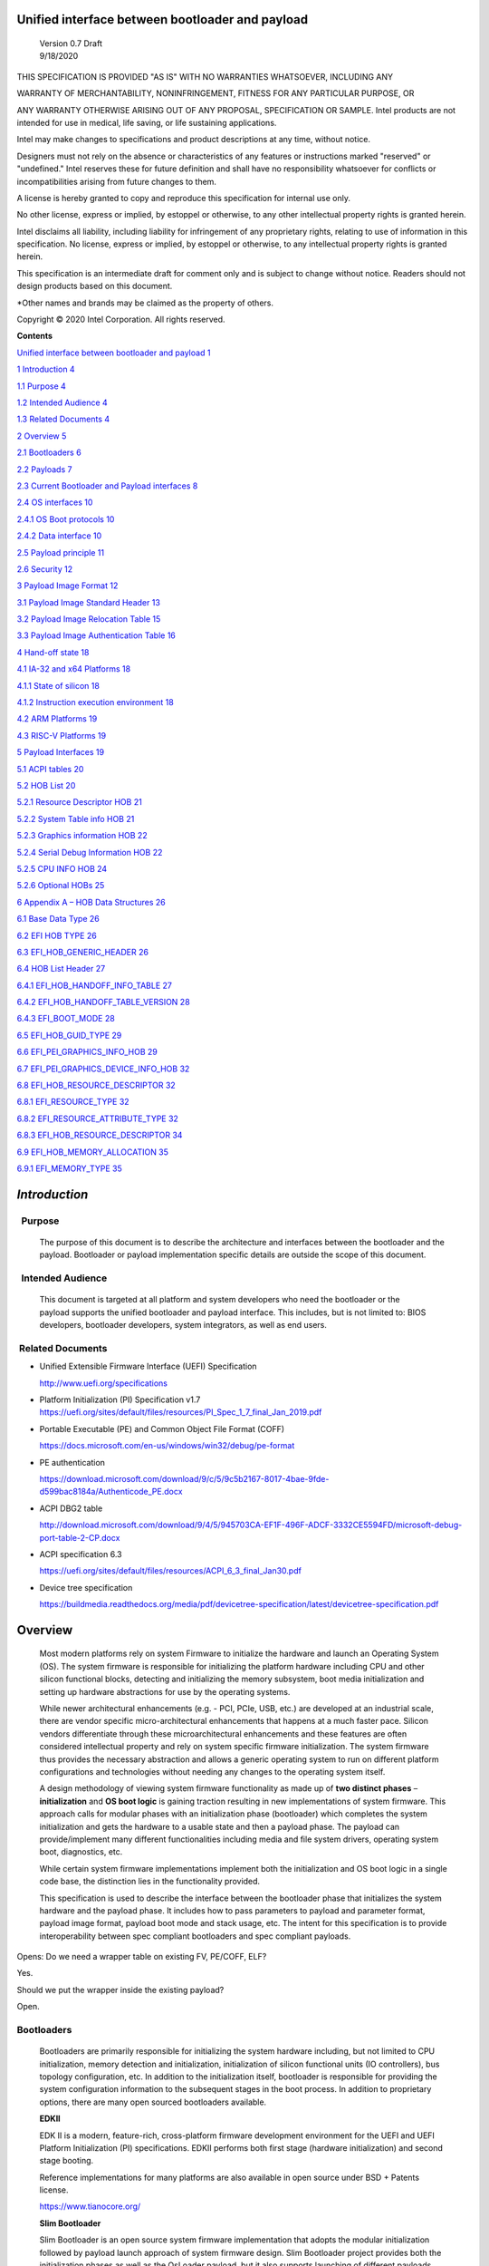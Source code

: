 Unified interface between bootloader and payload
================================================

   | Version 0.7 Draft
   | 9/18/2020

THIS SPECIFICATION IS PROVIDED "AS IS" WITH NO WARRANTIES WHATSOEVER,
INCLUDING ANY

WARRANTY OF MERCHANTABILITY, NONINFRINGEMENT, FITNESS FOR ANY PARTICULAR
PURPOSE, OR

ANY WARRANTY OTHERWISE ARISING OUT OF ANY PROPOSAL, SPECIFICATION OR
SAMPLE. Intel products are not intended for use in medical, life saving,
or life sustaining applications.

Intel may make changes to specifications and product descriptions at any
time, without notice.

Designers must not rely on the absence or characteristics of any
features or instructions marked "reserved" or "undefined." Intel
reserves these for future definition and shall have no responsibility
whatsoever for conflicts or incompatibilities arising from future
changes to them.

A license is hereby granted to copy and reproduce this specification for
internal use only.

No other license, express or implied, by estoppel or otherwise, to any
other intellectual property rights is granted herein.

Intel disclaims all liability, including liability for infringement of
any proprietary rights, relating to use of information in this
specification. No license, express or implied, by estoppel or otherwise,
to any intellectual property rights is granted herein.

This specification is an intermediate draft for comment only and is
subject to change without notice. Readers should not design products
based on this document.

\*Other names and brands may be claimed as the property of others.

Copyright © 2020 Intel Corporation. All rights reserved.

**Contents**

`Unified interface between bootloader and payload
1 <#unified-interface-between-bootloader-and-payload>`__

`1 Introduction 4 <#introduction>`__

`1.1 Purpose 4 <#purpose>`__

`1.2 Intended Audience 4 <#intended-audience>`__

`1.3 Related Documents 4 <#related-documents>`__

`2 Overview 5 <#overview>`__

`2.1 Bootloaders 6 <#bootloaders>`__

`2.2 Payloads 7 <#payloads>`__

`2.3 Current Bootloader and Payload interfaces
8 <#current-bootloader-and-payload-interfaces>`__

`2.4 OS interfaces 10 <#os-interfaces>`__

`2.4.1 OS Boot protocols 10 <#os-boot-protocols>`__

`2.4.2 Data interface 10 <#data-interface>`__

`2.5 Payload principle 11 <#payload-principle>`__

`2.6 Security 12 <#security>`__

`3 Payload Image Format 12 <#payload-image-format>`__

`3.1 Payload Image Standard Header
13 <#payload-image-standard-header>`__

`3.2 Payload Image Relocation Table
15 <#payload-image-relocation-table>`__

`3.3 Payload Image Authentication Table
16 <#payload-image-authentication-table>`__

`4 Hand-off state 18 <#hand-off-state>`__

`4.1 IA-32 and x64 Platforms 18 <#ia-32-and-x64-platforms>`__

`4.1.1 State of silicon 18 <#state-of-silicon>`__

`4.1.2 Instruction execution environment
18 <#instruction-execution-environment>`__

`4.2 ARM Platforms 19 <#arm-platforms>`__

`4.3 RISC-V Platforms 19 <#risc-v-platforms>`__

`5 Payload Interfaces 19 <#payload-interfaces>`__

`5.1 ACPI tables 20 <#acpi-tables>`__

`5.2 HOB List 20 <#hob-list>`__

`5.2.1 Resource Descriptor HOB 21 <#resource-descriptor-hob>`__

`5.2.2 System Table info HOB 21 <#acpi-table-hob>`__

`5.2.3 Graphics information HOB 22 <#graphics-information-hob>`__

`5.2.4 Serial Debug Information HOB 22 <#_Toc49419802>`__

`5.2.5 CPU INFO HOB 24 <#cpu-info-hob>`__

`5.2.6 Optional HOBs 25 <#optional-hobs>`__

`6 Appendix A – HOB Data Structures
26 <#appendix-a-hob-data-structures>`__

`6.1 Base Data Type 26 <#base-data-type>`__

`6.2 EFI HOB TYPE 26 <#efi-hob-type>`__

`6.3 EFI_HOB_GENERIC_HEADER 26 <#efi_hob_generic_header>`__

`6.4 HOB List Header 27 <#hob-list-header>`__

`6.4.1 EFI_HOB_HANDOFF_INFO_TABLE 27 <#efi_hob_handoff_info_table>`__

`6.4.2 EFI_HOB_HANDOFF_TABLE_VERSION
28 <#efi_hob_handoff_table_version>`__

`6.4.3 EFI_BOOT_MODE 28 <#efi_boot_mode>`__

`6.5 EFI_HOB_GUID_TYPE 29 <#efi_hob_guid_type>`__

`6.6 EFI_PEI_GRAPHICS_INFO_HOB 29 <#efi_pei_graphics_info_hob>`__

`6.7 EFI_PEI_GRAPHICS_DEVICE_INFO_HOB
32 <#efi_pei_graphics_device_info_hob>`__

`6.8 EFI_HOB_RESOURCE_DESCRIPTOR 32 <#efi_hob_resource_descriptor>`__

`6.8.1 EFI_RESOURCE_TYPE 32 <#efi_resource_type>`__

`6.8.2 EFI_RESOURCE_ATTRIBUTE_TYPE 32 <#efi_resource_attribute_type>`__

`6.8.3 EFI_HOB_RESOURCE_DESCRIPTOR
34 <#efi_hob_resource_descriptor-1>`__

`6.9 EFI_HOB_MEMORY_ALLOCATION 35 <#efi_hob_memory_allocation>`__

`6.9.1 EFI_MEMORY_TYPE 35 <#efi_memory_type>`__

*Introduction*
==============

  Purpose 
----------

   The purpose of this document is to describe the architecture and
   interfaces between the bootloader and the payload. Bootloader or
   payload implementation specific details are outside the scope of this
   document. 

  Intended Audience 
--------------------

   This document is targeted at all platform and system developers
   who need the bootloader or the payload supports the
   unified bootloader and payload interface. This includes, but is not
   limited to: BIOS developers, bootloader developers, system
   integrators, as well as end users. 

 Related Documents 
-------------------

-  Unified Extensible Firmware Interface (UEFI) Specification

   http://www.uefi.org/specifications

-  Platform Initialization (PI) Specification v1.7
   https://uefi.org/sites/default/files/resources/PI_Spec_1_7_final_Jan_2019.pdf

-  Portable Executable (PE) and Common Object File Format (COFF)

   https://docs.microsoft.com/en-us/windows/win32/debug/pe-format 

-  PE authentication

   https://download.microsoft.com/download/9/c/5/9c5b2167-8017-4bae-9fde-d599bac8184a/Authenticode_PE.docx

-  ACPI DBG2 table

   http://download.microsoft.com/download/9/4/5/945703CA-EF1F-496F-ADCF-3332CE5594FD/microsoft-debug-port-table-2-CP.docx

-  ACPI specification 6.3

   https://uefi.org/sites/default/files/resources/ACPI_6_3_final_Jan30.pdf

-  Device tree specification

   https://buildmedia.readthedocs.org/media/pdf/devicetree-specification/latest/devicetree-specification.pdf

Overview
========

   Most modern platforms rely on system Firmware to initialize the
   hardware and launch an Operating System (OS). The system firmware is
   responsible for initializing the platform hardware including CPU and
   other silicon functional blocks, detecting and initializing the
   memory subsystem, boot media initialization and setting up hardware
   abstractions for use by the operating systems.

   While newer architectural enhancements (e.g. - PCI, PCIe, USB, etc.)
   are developed at an industrial scale, there are vendor specific
   micro-architectural enhancements that happens at a much faster pace.
   Silicon vendors differentiate through these microarchitectural
   enhancements and these features are often considered intellectual
   property and rely on system specific firmware initialization. The
   system firmware thus provides the necessary abstraction and allows a
   generic operating system to run on different platform configurations
   and technologies without needing any changes to the operating system
   itself.

   A design methodology of viewing system firmware functionality as made
   up of **two distinct phases** – **initialization** and **OS boot
   logic** is gaining traction resulting in new implementations of
   system firmware. This approach calls for modular phases with an
   initialization phase (bootloader) which completes the system
   initialization and gets the hardware to a usable state and then a
   payload phase. The payload can provide/implement many different
   functionalities including media and file system drivers, operating
   system boot, diagnostics, etc.

   While certain system firmware implementations implement both the
   initialization and OS boot logic in a single code base, the
   distinction lies in the functionality provided.

   This specification is used to describe the interface between the
   bootloader phase that initializes the system hardware and the payload
   phase. It includes how to pass parameters to payload and parameter
   format, payload image format, payload boot mode and stack usage, etc.
   The intent for this specification is to provide interoperability
   between spec compliant bootloaders and spec compliant payloads.

Opens: Do we need a wrapper table on existing FV, PE/COFF, ELF?

Yes.

Should we put the wrapper inside the existing payload?

Open.

Bootloaders
-----------

   Bootloaders are primarily responsible for initializing the system
   hardware including, but not limited to CPU initialization, memory
   detection and initialization, initialization of silicon functional
   units (IO controllers), bus topology configuration, etc. In addition
   to the initialization itself, bootloader is responsible for providing
   the system configuration information to the subsequent stages in the
   boot process. In addition to proprietary options, there are many open
   sourced bootloaders available.

   **EDKII**

   EDK II is a modern, feature-rich, cross-platform firmware development
   environment for the UEFI and UEFI Platform Initialization (PI)
   specifications. EDKII performs both first stage (hardware
   initialization) and second stage booting.

   Reference implementations for many platforms are also available in
   open source under BSD + Patents license.

   https://www.tianocore.org/

   **Slim Bootloader**

   Slim Bootloader is an open source system firmware implementation that
   adopts the modular initialization followed by payload launch approach
   of system firmware design. Slim Bootloader project provides both the
   initialization phases as well as the OsLoader payload, but it also
   supports launching of different payloads. Open source Slim Bootloader
   uses BSD + Patents License.

   https://slimbootloader.github.io/

   **coreboot**

   coreboot is a project to develop open source boot firmware for
   various architectures. It follows the design philosophy of minimum
   necessary initialization followed by payload. coreboot is released
   under GNU's General Public License (GPL).

   https://www.coreboot.org/

   **U-Boot**

   U-Boot is an open-source, primary boot loader used in embedded
   devices. U-Boot performs both first stage (hardware initialization)
   and second stage booting. U-boot is released under GNU's General
   Public License (GPL)

   https://www.denx.de/wiki/U-Boot/WebHome

Payloads
--------

   After initializing the system hardware, bootloaders launch the
   payload modules. Payloads ideally are modular and platform
   independent. Payloads depend on the abstract interfaces (scope of
   this document) to be platform independent.

   While OS boot protocol is one of the main functionalities provided by
   payloads, there could be other functionalities (e.g - diagnostics)
   that can be enabled by payloads.

   From a design point of view, a payload is different from a boot image
   based on its relationship with the system firmware. Payloads are
   considered part of system firmware and is typically in the flash
   while boot images are not considered part of system firmware (not
   within the trusted firmware boundary) and is often in a boot media.

   Also, as mentioned earlier, while certain system firmware
   implementations implement both the initialization and OS boot logic
   in a single code base, the distinction lies in the functionality
   provided. This leads to use cases where some system firmware
   implementations can act as a payload providing OS boot capability
   while relying on an underlying bootloader layer for system hardware
   initialization. Examples of such payloads include EDKII and Uboot.
   Both EDKII and uboot implementations implement both phases of system
   firmware functionality and can also be launched as payloads by other
   bootloaders.

   There are many payloads currently available including EDK2 payload
   providing UEFI services, Linux as a payload, uboot payload and other
   custom implementations.

   **EDK II Payload**

   EDK II DXE and BDS stages can be launched by bootloaders as an UEFI
   payload. The EDKII payload provides the required UEFI specification
   defined architectural protocols and can launch an UEFI aware OS.

   **SBL OsLoader**

   SBL’s payload implementation that supports Linux boot protocol and
   can also launch ELF or PE executables. It also supports launching OS
   compliant with the MultiBoot specification.

   **Linux Payload**

   LinuxBoot is a firmware for modern servers that replaces specific
   firmware functionality like the UEFI DXE phase with a Linux kernel
   and runtime.

   https://www.linuxboot.org/

Current Bootloader and Payload interfaces
-----------------------------------------

   **Coreboot Payload Interface**:

   **Reference**: https://www.coreboot.org/API

   **Reference**: https://doc.coreboot.org/lib/abi-data-consumption.html

   **Reference**:
   https://github.com/tianocore/edk2/blob/master/UefiPayloadPkg/Library/CbParseLib/CbParseLib.c

   coreboot passes information to downstream users (payloads and/or
   operating systems) using **coreboot tables**.

   The table usually sits in memory around address 0x500. However, some
   bootloaders seem to overwrite low memory area, thus destroying the
   coreboot table integrity, rendering the table useless. So, the
   coreboot tables were moved to the high tables area.

   When coreboot tables were moved to high memory, a 40 bytes mini
   coreboot table with a single sub table is placed at 0x500/0x530 that
   points to the real coreboot table. This is comparable to the ACPI
   RSDT or the MP floating table.

   Coreboot tables is a series of data records packed back to back and
   each encoding both type and size. This is something similar to a UEFI
   HOB list. Coreboot tables provide information about

-  **memory map**

-  **Graphics Info**

-  Pointers to certain CBMEM structures (**ACPI, SMBIOS**, etc)

..

   How to fill the gap with current coreboot and payload requirement?

   Use a library in coreboot to convert the new interface.

   **Slim Bootloader (SBL) Payload Interface**:

   **Reference**:
   https://slimbootloader.github.io/developer-guides/payload.html

   **Reference**:
   https://uefi.org/sites/default/files/resources/PI_Spec_1_7_final_Jan_2019.pdf

   **Reference**:
   https://github.com/tianocore/edk2/blob/master/UefiPayloadPkg/Library/SblParseLib/SblParseLib.c

   SBL supports “loosely coupled payload” which basically refers to
   payloads built independently (no source sharing). SBL builds a series
   of data structures called the Hand Off Blocks (HOBs) and provides a
   pointer to this HOB List to the payloads. These data structures
   conform to the HOB format as described in the Platform Initialization
   (PI) Specification.

   **PEI to DXE Interface**:

   **Reference**:
   https://uefi.org/sites/default/files/resources/PI_Spec_1_7_final_Jan_2019.pdf

   PEI must also provide a mechanism for components of DXE and the DXE
   Foundation to discover the state of the system when the DXE
   Foundation is invoked. Certain aspects of the system state at handoff
   are architectural, while other system state information may vary and
   hence must be described to DXE components.

   The DXE IPL PPI passes the Hand-Off Block (HOB) list from PEI to the
   DXE Foundation when it invokes the DXE Foundation. The handoff state
   is described in the form of HOBs in the HOB list.

+----------------------------------+----------------------------------+
| Required HOB Type                | Usage                            |
+==================================+==================================+
| Phase Handoff Information Table  | This HOB is required.            |
| (PHIT) HOB                       |                                  |
+----------------------------------+----------------------------------+
| One or more Resource Descriptor  | The DXE Foundation will use this |
| HOB(s) describing physical       | physical system memory for DXE.  |
| system memory                    |                                  |
+----------------------------------+----------------------------------+
| Boot-strap processor (BSP) Stack | The DXE Foundation needs to know |
| HOB                              | the current stack location so    |
|                                  | that it can move it if           |
|                                  | necessary, based upon its        |
|                                  | desired memory address map. This |
|                                  | HOB will be of type              |
|                                  | EfiConventionalMemory            |
+----------------------------------+----------------------------------+
| One or more Resource Descriptor  | The DXE Foundation will place    |
| HOB(s) describing firmware       | this into the GCD.               |
| devices                          |                                  |
+----------------------------------+----------------------------------+
| One or more Firmware Volume      | The DXE Foundation needs this    |
| HOB(s)                           | information to begin loading     |
|                                  | other drivers in the platform.   |
+----------------------------------+----------------------------------+
| A Memory Allocation Module HOB   | This HOB tells the DXE           |
|                                  | Foundation where it is when      |
|                                  | allocating memory into the       |
|                                  | initial system address map.      |
+----------------------------------+----------------------------------+

OS interfaces
-------------

   While this specification aims to document the bootloader to payload
   interface, the payload to OS interface is briefly discussed just for
   the sake of completeness.

OS Boot protocols
~~~~~~~~~~~~~~~~~

   **UEFI**

   UEFI stands for "Unified Extensible Firmware Interface." The UEFI
   Specification defines a new model for the interface between
   personal-computer operating systems and platform firmware. The
   interface consists of data tables that contain platform-related
   information, plus boot and runtime service calls that are available
   to the operating system and its loader. Together, these provide a
   standard environment for booting an operating system and running
   pre-boot applications.

   https://uefi.org/specifications

   **Linux Boot Protocol**

   Linux kernel can itself be a bootable image without needing a
   separate OS Loader. The Linux boot protocol defines the requirements
   required to launch Linux kernel as a boot target.

   https://www.kernel.org/doc/html/latest/x86/boot.html

   **Multiboot Protocol**

   The Multiboot specification is an open standard describing how a boot
   loader can load an x86 operating system kernel. The specification
   allows any compliant boot-loader implementation to boot any compliant
   operating-system kernel. Thus, it allows different operating systems
   and boot loaders to work together and interoperate, without the need
   for operating system–specific boot loaders.

   https://www.gnu.org/software/grub/manual/multiboot2/multiboot.html

Data interface
~~~~~~~~~~~~~~

   Modern buses and devices (PCI, PCIe, USB, SATA, etc.) support
   software detection, enumeration and configuration, providing true
   plug and play capabilities, there still exists some devices that are
   not enumerable through software.

   Examples:

-  PCI Host Bridge

-  GPIO

-  Serial interfaces like I2C, HS-UART, etc.

-  Graphics framebuffer

-  Device Management information including manufacturer name, etc.

..

   While it is possible to write platform specific device drivers to
   support such devices/interfaces, it is efficient for the platform
   specific firmware to provide information to the platform independent
   operating system.

   There are two data protocols that are used extensively for this
   purpose – ACPI and Device Tree.

   **ACPI**

   Advanced Configuration and Power Interface (**ACPI**) provides an
   open standard that operating systems can use to discover and
   configure computer hardware components, to perform power management
   by (for example) putting unused components to sleep, and to perform
   status monitoring. In October 2013, ACPI Special Interest Group (ACPI
   SIG), the original developers of the ACPI standard, agreed to
   transfer all assets to the UEFI Forum, in which all future
   development will take place.

   **SMBIOS**

   System Management BIOS (**SMBIOS**) is the premier standard for
   delivering management information via system firmware.

   https://uefi.org/specifications

   https://www.dmtf.org/standards/smbios

   **DEVICE TREE**

   The devicetree is a data structure for describing hardware. A
   devicetree is a tree data structure with nodes that describe the
   devices in a system. Each node has property/value pairs that describe
   the characteristics of the device being represented.

   https://www.devicetree.org/

Payload principle
-----------------

   | Keep interface as clean and simple as possible.
   | The payload should encapsulate the boot abstractions for a given
     technology, such as UEFI payload or LinuxBoot. The Payload should
     vie to be portable to different platform implementations (PI), such
     as coreboot, Slim bootloader, or an EDKII style firmware.
   | The payload should elide strong dependencies on the payload
     launching code (e.g., coreboot versus EDKII versus slimboot) and
     also avoid board-specific dependencies. The payload behavior should
     be parameterized by the data input block.

   | **Open**\ *: Should Payload return back to bootloader if payload
     fail?*
   | *Answer: No for first generation. No callbacks into payload
     launcher.*

   **Open**\ *: Do we need callback from payload to bootloader? Avoid it
   if possible*

   | **Open**\ *: How to support SMM for booloader and Payload? Where is
     trust boundary.*
   | *Answer: SMM should be either part of the payload for present
     generation Management Mode (MM) PI drivers, but longer term the
     EDKII PI independent MM modules should be used. The latter are a
     class of SMM drivers (or TrustZone drivers for ARM) that are not
     launched via DXE. For coreboot SMM can be loaded from ramstage, the
     PI payload launcher, or elided from ramstage and use the portable
     MM handlers.*
   | If there is an existing standard it will be used (e.g., ACPI table
     that’s simple to parse).

Security
--------

Payload is part of system firmware TCB

   Today the payload is provisioned as part of the platform
   initialization code. As such, the payload is protected and updated by
   the platform manufacturer (PM). The payload should be covered by a
   digital signature generated by the PM. The platform owner (PO) should
   not be able to update the payload independently of the PM.

   | The platform initialization (PI) code should be the platform root
     of trust for update, measurement, and verification. As such, the PI
     code that launches the payload should verify the payload using
     payload Hash or using a key to verify its signature. The PI code
     should also provide a measurement into a Trusted Platform Module
     (TPM) of the payload into a TPM Platform Configuration Register
     (e.g., PCR[0]). The payload may continue the measured boot actions
     by recording code executed in the payload phase into PCR’s (e.g.,
     UEFI driver into PCR[2], UEFI OS loader into PCR[4]).
   | *Open: Do we need a capability boot to say if payload
     supports/requires measured/verified boot?*

Payload Image Format
====================

   Payload, as a standalone component, usually needs to be loaded by a
   bootloader into memory properly prior to execution. In this loading
   process, some additional process might be required, such as rebasing,
   assembling, etc.

   Today, many payloads use their own image formats (PE, ELF, FV, RAW,
   …), and it makes it difficult for a bootloader to identify and
   understand how to load a payload. To address this, a small common
   payload image header is introduced at the beginning of the payload
   image to describe necessary information required for loading.

   The following information might be required by a bootloader to load
   payload image:

-  

-  Version information

-  Architecture

-  Entry point

-  Relocation information

-  Preferred base

-  Verification

Opens:

   There are several options here for bootloader on how to load a
   payload. Inputs are required to decide which option might be the best
   approach. The current proposal used option 1.

-  Option 1: Use a new standard header for payload loading.

..

   For example, as current proposed in section 3.1, providing a new
   standard information header for payload loading. In this way the
   bootloader implementation could be much simpler since it does not
   need to understand the different PE, ELF, FV or other formats.
   Meanwhile, a standard tool can be used to facilitate generating the
   payload image header from existing formats to reduce the effort
   required by the payloads. The downside of this approach is that it
   will introduce yet another layer of image wrapper on top of the
   native format. It might cause concerns of more fragmentation on image
   format.

-  Option 2: Converge into one existing format.

..

   This approach is to converge all different payload formats into a
   single well-known format, such as PE or ELF. It makes bootloader
   simpler to only support one known format. On the other side, it needs
   every payload to generate this new well-known format if it is not
   already in this format. Sometimes, it might be challenges. For
   example, producing ELF format from a UEFI FV image.

   .efi format with Linux support:
   https://www.kernel.org/doc/html/latest/admin-guide/efi-stub.html

   UBOOT supports EFI:
   https://www.xypron.de/u-boot/uefi/u-boot_on_efi.html#:~:text=U%2DBoot%20supports%20running%20as,bit%20or%2064%2Dbit%20EFI

-  Option 3: Reuse current different payload image formats.

..

   This approach requires bootloader to support all different payload
   formats including PE, COFF, FV, etc, and handle them separately
   during the loading process. The advantage is that the industry
   standard formats are followed. However, it does introduce overhead to
   every bootloader to be able to handle these formats.

a) 

b) 

c) 

d) 

Payload Image Standard Header
-----------------------------

   This section defines the payload image primary header format.

   Table 1. PAYLOAD_INFO_HEADER

+-------------+---------------+------------------+------------------+
| Byte Offset | Size in Bytes | Field            | Description      |
+=============+===============+==================+==================+
| 0           | 4             | Identifier       | ‘PLDH’.          |
|             |               |                  | Identifier for   |
|             |               |                  | the              |
|             |               |                  | PAYL             |
|             |               |                  | OAD_INFO_HEADER. |
+-------------+---------------+------------------+------------------+
| 4           | 4             | HeaderLength     | Length of the    |
|             |               |                  | PAY              |
|             |               |                  | LOAD_INFO_HEADER |
|             |               |                  | header in bytes. |
+-------------+---------------+------------------+------------------+
| 8           | 1             | HeaderRevision   | Revision of the  |
|             |               |                  | header. The      |
|             |               |                  | current value    |
|             |               |                  | for this field   |
|             |               |                  | is 1.            |
+-------------+---------------+------------------+------------------+
| 9           | 3             | Reserved         | Not used for     |
|             |               |                  | now.             |
+-------------+---------------+------------------+------------------+
|             |               |                  |                  |
+-------------+---------------+------------------+------------------+
| 12          | 8             | ProducerId       | An OEM-supplied  |
|             |               |                  | ASCII string     |
|             |               |                  | that identifies  |
|             |               |                  | the payload      |
|             |               |                  | producer.        |
+-------------+---------------+------------------+------------------+
| 20          | 8             | ImageId          | ASCII string     |
|             |               |                  | that identifies  |
|             |               |                  | the payload ID   |
|             |               |                  | name. It can     |
|             |               |                  | provide          |
|             |               |                  | indication to    |
|             |               |                  | bootloader on    |
|             |               |                  | what kind of     |
|             |               |                  | payload it is,   |
|             |               |                  | such as UEFI     |
|             |               |                  | payload, Linux   |
|             |               |                  | payload, etc.    |
+-------------+---------------+------------------+------------------+
| 28          | 4             | Revision         | Revision of the  |
|             |               |                  | Payload binary.  |
|             |               |                  | Major.Mino       |
|             |               |                  | r.Revision.Build |
|             |               |                  |                  |
|             |               |                  | The              |
|             |               |                  | ImageRevision    |
|             |               |                  | can be decoded   |
|             |               |                  | as follows:      |
|             |               |                  |                  |
|             |               |                  | 7 : 0 - Build    |
|             |               |                  | Number           |
|             |               |                  |                  |
|             |               |                  | 15 : 8 -         |
|             |               |                  | Revision         |
|             |               |                  |                  |
|             |               |                  | 23 : 16 - Minor  |
|             |               |                  | Version          |
|             |               |                  |                  |
|             |               |                  | 31 : 24 - Major  |
|             |               |                  | Version          |
+-------------+---------------+------------------+------------------+
| 32          | 4             | Length           | The length of    |
|             |               |                  | the full payload |
|             |               |                  | binary image     |
|             |               |                  | including        |
|             |               |                  | primary header,  |
|             |               |                  | extended headers |
|             |               |                  | and the actual   |
|             |               |                  | payload itself.  |
+-------------+---------------+------------------+------------------+
|             |               |                  |                  |
+-------------+---------------+------------------+------------------+
| 36          | 4             | Svn              | Security version |
|             |               |                  | number of the    |
|             |               |                  | Payload binary.  |
|             |               |                  | This is used for |
|             |               |                  | anti-roll back   |
|             |               |                  | protection.      |
+-------------+---------------+------------------+------------------+
| 40          | 2             | Reserved         | Not used. Must   |
|             |               |                  | be 0 for this    |
|             |               |                  | revision.        |
+-------------+---------------+------------------+------------------+
| 42          | 2             | Machine          | Target machine   |
|             |               |                  | type as defined  |
|             |               |                  | in PE/COFF. This |
|             |               |                  | can be used by   |
|             |               |                  | bootloader to    |
|             |               |                  | determine if the |
|             |               |                  | targeted payload |
|             |               |                  | is suitable for  |
|             |               |                  | current          |
|             |               |                  | proccesor        |
|             |               |                  | architecture or  |
|             |               |                  | execution mode.  |
|             |               |                  | For example, if  |
|             |               |                  | the payload      |
|             |               |                  | image is ARM     |
|             |               |                  | arch, and        |
|             |               |                  | bootloader is    |
|             |               |                  | x86, bootloader  |
|             |               |                  | should jump to   |
|             |               |                  | error flow       |
|             |               |                  | instead of       |
|             |               |                  | jumping into     |
|             |               |                  | payload entry    |
|             |               |                  | point.           |
|             |               |                  | Similarly, if    |
|             |               |                  | current          |
|             |               |                  | processor is in  |
|             |               |                  | x86 mode, but    |
|             |               |                  | the payload      |
|             |               |                  | image indicates  |
|             |               |                  | x64, bootloader  |
|             |               |                  | need to handle   |
|             |               |                  | it accordingly.  |
+-------------+---------------+------------------+------------------+
| 44          | 4             | Capability       | Capabilities for |
|             |               |                  | the payload      |
|             |               |                  | images           |
|             |               |                  |                  |
|             |               |                  | -  Bit 0 –       |
|             |               |                  |    Support       |
|             |               |                  |    position      |
|             |               |                  |    independent   |
|             |               |                  |    code (PIC).   |
|             |               |                  |                  |
|             |               |                  | -  Bit 1 –       |
|             |               |                  |    Support       |
|             |               |                  |    relocation.   |
|             |               |                  |    If this bit   |
|             |               |                  |    is set and    |
|             |               |                  |    PIC is not    |
|             |               |                  |    set, a        |
|             |               |                  |    relocation    |
|             |               |                  |    table should  |
|             |               |                  |    exist in the  |
|             |               |                  |    extended      |
|             |               |                  |    table.        |
|             |               |                  |                  |
|             |               |                  | -  Bit 2 –       |
|             |               |                  |    Support       |
|             |               |                  |                  |
|             |               |                  |  authentication. |
|             |               |                  |    If this bit   |
|             |               |                  |    is set, an    |
|             |               |                  |                  |
|             |               |                  |   authentication |
|             |               |                  |    table should  |
|             |               |                  |    exist in the  |
|             |               |                  |    extended      |
|             |               |                  |    table.        |
+-------------+---------------+------------------+------------------+
| 48          | 4             | ImageOffset      | Actual payload   |
|             |               |                  | image start      |
|             |               |                  | offset relative  |
|             |               |                  | to this          |
|             |               |                  | structure start. |
+-------------+---------------+------------------+------------------+
| 52          | 8             | ImageBase        | Preferred actual |
|             |               |                  | payload image    |
|             |               |                  | base address for |
|             |               |                  | execution. If    |
|             |               |                  | relocation is    |
|             |               |                  | not supported,   |
|             |               |                  | the image must   |
|             |               |                  | be loaded at     |
|             |               |                  | this required    |
|             |               |                  | base.            |
+-------------+---------------+------------------+------------------+
| 60          | 4             | ImageLength      | Actual payload   |
|             |               |                  | image size       |
|             |               |                  | starting from    |
|             |               |                  | ImageOffset.     |
+-------------+---------------+------------------+------------------+
| 64          | 4             | ImageAlignment   | Required image   |
|             |               |                  | alignment for    |
|             |               |                  | execution. The   |
|             |               |                  | value needs to   |
|             |               |                  | be power of 2. 0 |
|             |               |                  | indicates no     |
|             |               |                  | special          |
|             |               |                  | alignment        |
|             |               |                  | requirements.    |
|             |               |                  | This field can   |
|             |               |                  | be used to       |
|             |               |                  | select proper    |
|             |               |                  | loading base     |
|             |               |                  | when relocation  |
|             |               |                  | is supported.    |
+-------------+---------------+------------------+------------------+
| 64          | 4             | EntryPointOffset | Payload entry    |
|             |               |                  | point offset     |
|             |               |                  | relative to the  |
|             |               |                  | Payload image    |
|             |               |                  | base address.    |
+-------------+---------------+------------------+------------------+

..

   One or more Payload Image Extend Header can immediately follow the
   payload image primary header in back to back order. The extended
   header needs to be aligned at 4-bytes boundary and must start with a
   payload image common header. If the offset of the next extended
   header is equal or greater than “\ *PAYLOAD_INFO_HEADER.
   ImageOffset”* field, it indicates the end of all extended headers.
   The only exception is the authentication table, it with be located at
   the very end of the whole image in order to facilitate the image
   hashing calculation. Please refer to section 3.3 for more details.

Payload Image Relocation Table
------------------------------

   In order to provide a unified way for bootloader to rebase an image,
   an optional extended header is provided to provide the relocation
   information. When *PAYLOAD_INFO_HEADER.Capability* [BIT1] is set,
   this table must exist in the extended header.

   Table 1. PAYLOAD_RELOCATION_HEADER

+-------------+---------------+------------------+------------------+
| Byte Offset | Size in Bytes | Field            | Description      |
+=============+===============+==================+==================+
| 0           | 4             | Identifier       | ‘PLDR’.          |
|             |               |                  | Identifier for   |
|             |               |                  | the              |
|             |               |                  | PAYL             |
|             |               |                  | OAD_INFO_HEADER. |
+-------------+---------------+------------------+------------------+
| 4           | 4             | HeaderLength     | Length of the    |
|             |               |                  | header in bytes. |
+-------------+---------------+------------------+------------------+
| 8           | 1             | HeaderRevision   | Revision of the  |
|             |               |                  | header. The      |
|             |               |                  | current value    |
|             |               |                  | for this field   |
|             |               |                  | is 1.            |
+-------------+---------------+------------------+------------------+
| 9           | 3             | Reserved         | Not used for     |
|             |               |                  | now.             |
+-------------+---------------+------------------+------------------+
|             |               |                  |                  |
+-------------+---------------+------------------+------------------+
| 12          | \*            | RelocationBlocks | Start of the     |
|             |               |                  | relocation block |
|             |               |                  | data.            |
+-------------+---------------+------------------+------------------+

..

   *RelocationBlocks* follows the Base Relocation Block defined in PE
   format listed below:

   https://docs.microsoft.com/en-us/windows/win32/debug/pe-format

Payload Image Authentication Table
----------------------------------

   Multiple Base Relocation Blocks might present back to back. If the
   next Base Relocation Block start offset is equal or greater than the
   “\ *PAYLOAD_RELOCATION_HEADER.HeaderLength*\ ” field, it indicates
   the end of all relocation blocks. In order to provide a unified way
   for bootloader to authenticate an image, an optional extended header
   is provided to provide the authentication information. When
   Capability BIT2 is 1, this table must exist in the extended headers.
   This extended table, if exists, will show up at the end of the full
   image located by offset (*PAYLOAD_INFO_HEADER. ImageOffset* +
   *PAYLOAD_INFO_HEADER. ImageLength*)

   Table 1.PAYLOAD_AUTHENTICATION_HEADER

+-------------+---------------+------------------+------------------+
| Byte Offset | Size in Bytes | Field            | Description      |
+=============+===============+==================+==================+
| 0           | 4             | Signature        | ‘PLDA’.          |
|             |               |                  | Signature for    |
|             |               |                  | the              |
|             |               |                  | PAYL             |
|             |               |                  | OAD_INFO_HEADER. |
+-------------+---------------+------------------+------------------+
| 4           | 4             | HeaderLength     | Length of the    |
|             |               |                  | header in bytes. |
+-------------+---------------+------------------+------------------+
| 8           | 1             | HeaderRevision   | Revision of the  |
|             |               |                  | header. The      |
|             |               |                  | current value    |
|             |               |                  | for this field   |
|             |               |                  | is 1.            |
+-------------+---------------+------------------+------------------+
| 9           | 3             | Reserved         | Not used for     |
|             |               |                  | now.             |
|             |               |                  |                  |
|             |               |                  | Open: Add        |
|             |               |                  | authentication   |
|             |               |                  | type?            |
+-------------+---------------+------------------+------------------+
|             |               |                  |                  |
+-------------+---------------+------------------+------------------+
| 12          | 4             | Au               | Indicate         |
|             |               | thenticationType | authentication   |
|             |               |                  | type 0 –         |
|             |               |                  | PKCS1.5/2.1      |
+-------------+---------------+------------------+------------------+
| 16          | \*            | Au               | Defined by       |
|             |               | thenticationData | PAYLOAD_AUT      |
|             |               |                  | HENTICATION_DATA |
|             |               |                  | structure        |
+-------------+---------------+------------------+------------------+

..

   Table 2. PAYLOAD_AUTHENTICATION_DATA

+-------------+---------------+------------------+------------------+
| Byte Offset | Size in Bytes | Field            | Description      |
+=============+===============+==================+==================+
| 0           | 4             | PubKeyId         | ‘PUBK’           |
+-------------+---------------+------------------+------------------+
| 4           | 2             | PubKeySize       | Public key       |
|             |               |                  | structure size   |
|             |               |                  | from the         |
|             |               |                  | beginning of     |
|             |               |                  | PubKeyId to the  |
|             |               |                  | end of           |
|             |               |                  | PubKeyData.      |
+-------------+---------------+------------------+------------------+
| 6           | 1             | PubKeyType       | Public key type. |
|             |               |                  |                  |
|             |               |                  | 0- RSA 1-ECDSA   |
+-------------+---------------+------------------+------------------+
| 7           | 1             | PubKeyHashAlg    | HASH algorithm   |
|             |               |                  | used for         |
|             |               |                  | signature        |
|             |               |                  | calculation. 0-  |
|             |               |                  | SHA2_256,        |
|             |               |                  | 1-SHA2_384,      |
|             |               |                  | 2-SHA2_512, 16 - |
|             |               |                  | SM3              |
+-------------+---------------+------------------+------------------+
| 8           | \*            | PubKeyData       | Public key data  |
|             |               |                  | buffer. The size |
|             |               |                  | is indicated by  |
|             |               |                  | PubKeySize - 8   |
+-------------+---------------+------------------+------------------+
| i           | 4             | SignatureId      | ‘SIGN’           |
+-------------+---------------+------------------+------------------+
| i+4         | 2             | SignatureSize    | The signature    |
|             |               |                  | structure size   |
|             |               |                  | from the         |
|             |               |                  | beginning of     |
|             |               |                  | SignatureId to   |
|             |               |                  | the end of the   |
|             |               |                  | SignatureData.   |
+-------------+---------------+------------------+------------------+
| i+6         | 1             | SignatureType    | 0- RSA 1-RSA-PSS |
|             |               |                  | 2 - ECDSA        |
+-------------+---------------+------------------+------------------+
| i+7         | 1             | SignatureHashAlg | HASH algorithm   |
|             |               |                  | used for         |
|             |               |                  | signature        |
|             |               |                  | calculation.     |
|             |               |                  | Same definitions |
|             |               |                  | as PubKeyHashAlg |
+-------------+---------------+------------------+------------------+
| i+8         | \*            | SignatureData    | Signature data.  |
|             |               |                  | The length is    |
|             |               |                  | indicated by     |
|             |               |                  | SignatureSize -  |
|             |               |                  | 8                |
+-------------+---------------+------------------+------------------+

The current spec defined PKCS 1.5 and 2.1 support. Other standards can
be extended by adding new AuthenticationType.

This signature calculation should cover data starting from offset 0 of
*PAYLOAD_INFO_HEADER*

to the end of the actual payload image indicated by offset
(*PAYLOAD_INFO_HEADER. ImageOffset* + *PAYLOAD_INFO_HEADER.
ImageLength*) excluding the *PAYLOAD_AUTHENTICATION_HEADER.* It is the
responsibility of the bootlaoder to verify the fields in
PAYLOAD_AUTHENTICATION_HEADER and PAYLOAD_AUTHENTICATION_DATA are valid
before conducting the authentication. For example, if for security
reason, SHA2_256 is not accepted, the authentication should just fail
even though the signature might be valid.

-  

-  

-  

Hand-off state
==============

   The bootloader builds the Hand-Off Block (HOB) list containing
   platform specific information and passes the address of the HOB list
   to the payload.

   The prototype of payload entry point is defined as:

   | typedef
   | VOID
   | (__cdecl \*PAYLOAD_ENTRY) (
   | EFI_HOB_HANDOFF_INFO_TABLE \*HobList
   | );

   4.2 HOB List defines the detailed HOB list being used to transfer
   platform specific data from the bootloader to the payload.

IA-32 and x64 Platforms
-----------------------

State of silicon
~~~~~~~~~~~~~~~~

   The bootloader initializes the processor and chipset through
   vendor-specific silicon initialization implementation. For example,
   FSP is a binary form of Intel silicon initialization implementation.
   Typically, when the control transfers to the payload:

-  The memory controller is initialized such that physical memory is
   available to use.

-  Processors (including application processors) are patched with
   microcode and initialized properly.

-  The PCI bus is assigned with proper bus numbers, IO/MMIO space.

-  The Graphics controller may be initialized properly.

..

   But the bootloader could do less silicon initialization if the
   responsibilities of the payload and the bootloader are well defined
   (out of the scope of this document).

Instruction execution environment
~~~~~~~~~~~~~~~~~~~~~~~~~~~~~~~~~

   Regardless of the environment where the bootloader runs, the
   processor is in 32bit protected mode when a 32bit payload starts, or
   in 64bit long-mode when a 64bit payload starts. The payload header
   contains the machine type information that the payload supports.

   The following sections provide a detailed description of the
   execution environment when the payload starts.

Registers
^^^^^^^^^

-  ESP + 4 points to the address of the HOB list for the 32bit payload.

-  RCX holds the address of the HOB list for the 64bit payload.

-  Direction flag in EFLAGs is clear so the string instructions process
   from low addresses to high addresses.

-  All other general-purpose register states are undefined.

-  Floating-point control word is initialized to 0x027F (all exceptions
   masked, double-precision, round-to-nearest).

-  | Multimedia-extensions control word (if supported) is initialized to
     0x1F80 (all exceptions
   | masked, round-to-nearest, flush to zero for masked underflow).

-  CR0.EM is clear.

-  CR0.TS is clear.

Interrupt
^^^^^^^^^

   Interrupt is disabled. The hardware is initialized by the boot loader
   such that no interrupt triggers even when the payload sets the
   Interrupt Enable flag in EFLAGs.

Page table
^^^^^^^^^^

   Selectors are set to be flat.

   Paging mode may be enabled for the 32bit payload. (have general term
   on how it could be enabled if enabling page mode).

   Paging mode is enabled for the 64bit payload.

   When paging is enabled, all memory space is identity mapped (virtual
   address equals physical address). The four-level page table is set
   up. The payload can choose to set up the five-level page table as
   needed.

Stack
^^^^^

   4KiB stack is available for the payload. The stack is 16-byte aligned
   and may be marked as non-executable in page table.

   discussion: Should payload declare its required stack size in the
   payload header?

   Payload could setup its own stack, there is no restriction to setup a
   new stack.

Application processors
^^^^^^^^^^^^^^^^^^^^^^

   Payload starts on the bootstrap processor. All application processors
   (on a multiple-processor system) are in halt state.

   Use mWait and mBox to wake up. (Follow ACPI table). How about the
   legacy bootloader? Assume something if ACPI is not there.

   TODO: take care about virtual platforms.

ARM Platforms
-------------

Need community inputs

RISC-V Platforms
----------------

Need community inputs

Payload Interfaces
==================

   The bootloader provides platform information to payload through
   standard ACPI table, SMBIOS table, Device tree and a series of data
   structures called the Hand Off Blocks (HOBs). If the information is
   already defined in ACPI specification, SMBIOS specification or device
   tree, the payload could parse them to get the required information.
   For the platform information that is not defined in the standard
   tables, the bootloader should build a HOB list to pass it to the
   payload.

   All of them should be optional

   (Add device tree to reference:

   https://buildmedia.readthedocs.org/media/pdf/devicetree-specification/latest/devicetree-specification.pdf)

   Open: Do we need a set of configuration data to config payload?

   We don’t believe so.

   Open: Do we need pass data from payload to bootloader to impact
   bootloader behavior in next boot?

   Keep it open now.

   Open: will payload be run in S3 path?

   Suggest skipping payload.

ACPI tables
-----------

   ACPI table is required to boot modern operation system, especially to
   boot windows operating system. ACPI table should be provided by
   bootloader since most of the tables are platform specific. The
   payload might update some of the ACPI tables if required.

   The payload could parse the ACPI table to get some basic platform
   information. For example, the Fixed ACPI Description Table (FADT)
   defines various fixed hardware ACPI information to an ACPI compatible
   OS, such as the base address for the following hardware registers
   blocks: PM1a_CNT_BLK, PM_TMR_BLK, PM1a_EVT_BLK, GPE0_BLK,
   PM1b_EVT_BLK, PM1b_CNT_BLK, PM2_CNT_BLK, and GPE1_BLK. The payload
   could use them and other values (e.g. RESET_REG, RESET_VALUE) to make
   the payload platform independent.

   The other example is to get PCIE base address from ACPI memory mapped
   configuration space access table definition, defined in the PCI
   Firmware Specification.
   `http://www.pcisig.com <http://www.pcisig.com/>`__.

   And another example is on the debug device info. The bootloader might
   report debug device following up ACPI Debug Port Table 2 (DBG2). If a
   fully 16550-compatible serial device is specified in the ACPI DBG2,
   bootloader should provide a Serial Debug Information HOB in the HOB
   list so that the payload could use same debug device with same
   setting. If the ACPI DBG2 table could not be found, the payload
   should use serial device provided by the Serial Debug Information HOB
   as the default debug device.

   (ACPI DBG2 document.
   http://download.microsoft.com/download/9/4/5/945703CA-EF1F-496F-ADCF-3332CE5594FD/microsoft-debug-port-table-2-CP.docx)

HOB List
--------

   The bootloader should build a HOB list and pass the HOB list header
   to payload when passing control to payload. The HOB format is
   described in the *Platform Initialization (PI) Specification - Volume
   3: Shared Architectural Elements*. The payload could decide on how to
   consume the information passed from the bootloader.

   The sections below describe the HOBs from the bootloader to provide
   the system architecturally information. Additional bootloader
   specific HOB may be defined in the bootloader specific documents.

Resource Descriptor HOB
~~~~~~~~~~~~~~~~~~~~~~~

   The bootloader should report the system resources through the HOB
   following **EFI_HOB_RESOURCE_DESCRIPTOR** format defined in *Platform
   Initialization Specification Volume 3 – Shared Architectural
   elements*.

   For example, any physical memory found in bootloader should be
   reported using resource type **EFI_RESOURCE_SYSTEM_MEMORY**, and the
   reserved memory used by bootloader should be reported using resource
   type **EFI_RESOURCE_MEMORY_RESERVED**.

   I/O and memory mapped I/O resource should also be reported using
   resource type **EFI_RESOURCE_IO** and
   **EFI_RESOURCE_MEMORY_MAPPED_IO**.

   **Open**: should report payload in memory using the Boot Firmware
   Volume (BFV) HOB?

ACPI Table HOB
~~~~~~~~~~~~~~

   The bootloader should pass ACPI table through the GUID HOB to the
   payload. So that the payload could get the platform information from
   the ACPI table.

   Build the different HOBs for different table using standard defined
   GUID.

   | **HOB GUID**
   | **#define EFI_ACPI_TABLE_GUID \\**
   | **{0x8868e871, 0xe4f1, 0x11d3, {0xbc, 0x22, 0x0, 0x80, 0xc7, 0x3c,
     0x88, 0x81}}**

   **Note: This GUID reuses the same GUID defined in UEFI spec chapter
   4.6 EFI Configuration Table**

   **Hob Interface Structure**

   #pragma **pack**\ (1)

   | *///*
   | */// Bootloader acpi table hob*
   | *///*
   | typedef struct {
   | EFI_HOB_GUID_TYPE Header;

   | UINT64 TableAddress;
   | } ACPI_TABLE_HOB;

   #pragma pack()

   **Member Description**

   Header

   Header.Name set to EFI_ACPI_TABLE_GUID. See section 6.5
   EFI_HOB_GUID_TYPE.

   **TableAddress**

   Point to the ACPI RSDP table. The ACPI table need follow ACPI
   specification verson 2.0 or above.

SMBIOS Table HOB
~~~~~~~~~~~~~~~~

   The bootloader might pass SMBIOS table through the GUID HOB to the
   payload. So that the payload could get the platform information from
   the table.

   | **HOB GUID**
   | **#define SMBIOS_TABLE_GUID \\**
   | **{0xeb9d2d31, 0x2d88, 0x11d3, {0x9a, 0x16, 0x0, 0x90, 0x27, 0x3f,
     0xc1, 0x4d}}**

   | **#define SMBIOS3_TABLE_GUID \\**
   | **{0xf2fd1544, 0x9794, 0x4a2c, {0x99, 0x2e, 0xe5, 0xbb, 0xcf, 0x20,
     0xe3, 0x94}}**

   **Note: These GUIDs reuse the same GUIDs defined in UEFI spec chapter
   4.6 EFI Configuration Table**

   **Hob Interface Structure**

   #pragma **pack**\ (1)

   | *///*
   | */// Bootloader SMBIOS table hob*
   | *///*
   | typedef struct {
   | EFI_HOB_GUID_TYPE Header;

   | UINT64 TableAddress;
   | } SMBIOS_TABLE_HOB;

   #pragma pack()

   **Member Description**

   Header

   Header.Name set to SMBIOS_TABLE_GUID if SMBIOS table from
   TableAddress follows the format defined by SMBIOS_TABLE_ENTRY_POINT,
   or set to SMBIOS3_TABLE_GUID if SMBIOS table from TableAddress
   follows the format defied by SMBIOS_TABLE_3_0_ENTRY_POINT. See
   section 6.5 EFI_HOB_GUID_TYPE.

   **AcpiTableAddress**

   Point to the SMBIOS table entry point.

DEVICE TREE HOB
~~~~~~~~~~~~~~~

   The bootloader might pass Device Tree through the GUID HOB to the
   payload. So that the payload could get the platform information from
   the table.

   | **HOB GUID**
   | **#define DEVICE_TREE_GUID \\**
   | **{0x6784b889, 0xb13c, 0x4c3b, {0xae, 0x4b, 0xf, 0xa, 0x2e, 0x32,
     0xe, 0xa3}}**

   **Hob Interface Structure**

   #pragma **pack**\ (1)

   | *///*
   | */// Bootloader Device Tree hob*
   | *///*
   | typedef struct {
   | EFI_HOB_GUID_TYPE Header;

   | UINT64 DeviceTreeAddress;
   | } DEVICE_TREE_HOB;

   #pragma pack()

   **Member Description**

   Header

   Header.Name set to DEVICE_TREE_GUID. See section 6.5
   EFI_HOB_GUID_TYPE.

   DeviceTreeAddress

   Point to the Device Tree entry point.

Graphics information HOB
~~~~~~~~~~~~~~~~~~~~~~~~

   If bootloader initializes the graphics device, the bootloader might
   report graphics mode and framebuffer information through
   **EFI_PEI_GRAPHICS_INFO_HOB**, and graphics hardware information
   through **EFI_PEI_GRAPHICS_DEVICE_INFO_HOB**.

   **EFI_PEI_GRAPHICS_INFO_HOB** and
   **EFI_PEI_GRAPHICS_DEVICE_INFO_HOB** provide the basic information
   for the graphics display. These HOBs are described in the *PI
   Specification.*

   Please refer Appendix 6.6 EFI_PEI_GRAPHICS_INFO_HOB and 6.7
   **EFI_PEI_GRAPHICS_DEVICE_INFO_HOB** for the details.

Serial Information HOB
~~~~~~~~~~~~~~~~~~~~~~

   If the debug device type and subtype are specified in DBG2, the
   bootloader should pass SERIAL_PORT_INFO hob to payload. This hob
   provides 16550 compatible serial debug port information from
   bootloader to payload.

   **Opens: Should we let bootloader provide debug callback** **for
   debug?**

   | **HOB GUID**
   | **#define SERIAL_INFO_GUID \\**
   | **{0xaa7e190d, 0xbe21, 0x4409, {0x8e, 0x67, 0xa2, 0xcd, 0xf, 0x61,
     0xe1, 0x70}}**

   **Hob Interface Structure**

   **#pragma pack(1)**

   typedef struct {

   UINT16 Reversion;

   BOOLEAN UseMmio;

   UINT8 RegisterWidth;

   UINT32 BaudRate;

   UINT64 RegisterBase;

   } SERIAL_PORT_INFO;

   **#pragma pack()**

   **Member Description**

   **UseMmio**

   Indicates the 16550 serial port registers are in MMIO space, or in
   I/O space.

   Reversion

   Use 0 for this spec

   **RegisterWidth**

   Indicates the access width for 16550 serial port registers, e.g.:

   8 - serial port registers are accessed in 8-bit width.

   32 - serial port registers are accessed in 32-bit width.

   **RegisterBase**

   Base address of 16550 serial port registers in MMIO or I/O space.

   **BaudRate**

   Baud rate for the 16550 compatible serial port.

   It could be 921600, 460800, 230400, 115200, 57600, 38400, 19200,
   9600, 7200, 4800, 3600, 2400, 2000, 1800, 1200, 600, 300, 150, 134,
   110, 75, 50

   Set to 0 to use the default baud rate 115200.

CPU INFO HOB
~~~~~~~~~~~~

   The bootloader should build a CPU information HOB to the payload.

   | **HOB Type**
   | EFI_HOB_TYPE_CPU

   **Hob Interface Structure**

   #pragma **pack**\ (1)

   | *///*
   | */// CPU info Hob*
   | *///*
   | typedef struct {
   | UINT8 Revision;

   UINT8 Reserved;

   UINT8 SizeOfMemorySpace;

   | UINT8 SizeOfIoSpace;
   | } PAYLOAD_CPU_INFO;
   | #pragma pack()

   **Member Description**

   **Revision**

   Use 0 for this structure.

   **SizeOfMemorySpace**

   The maximum physical memory addressability of the processor.

   **SizeOfIoSpace**

   The maximum physical I/O addressability of the processor.

Optional HOBs
~~~~~~~~~~~~~

   Some more HOBs could be built by bootloaders for advanced features.

   e.g.:

   Support FVs (also other format) from bootloader to payload

   Add debug log as HOB to payload

   **Opens**: Does the bootloader need report IO info to payload?

   Better let the bootloader to report it,

   **Opens**: does the HOB List need a checksum?

   It looks not too much value. Keep it open if we really need it.

   **Opens**: For some information it is already in ACPI table, should
   bootloader build HOB for same info?

   Payload could have a check to ACPI table to get basic info they need.

Appendix A – HOB Data Structures
================================

   The declarations/definitions provided here are derived from the EDK2
   source available for download at https://github.com/tianocore/edk2

Base Data Type
--------------

   | `https://github.com/tianocore/edk2/blob/master/MdePkg/Include/Base.h
      <https://github.com/tianocore/edk2/blob/master/MdePkg/Include/Base.h>`__

     typedef struct {
       UINT32 Data1;
       UINT16 Data2;
       UINT16 Data3;
       UINT8 Data4[8];
     } GUID;


   `https://github.com/tianocore/edk2/blob/master/MdePkg/Include/Uefi/UefiBaseType.h
    <https://github.com/tianocore/edk2/blob/master/MdePkg/Include/Uefi/UefiBaseType.h>`__\ 
    
     typedef GUID EFI_GUID;
     typedef UINT64 EFI_PHYSICAL_ADDRESS;

EFI HOB TYPE
------------

   https://github.com/tianocore/edk2/blob/master/MdePkg/Include/Pi/PiHob.h

   //

   // HobType of EFI_HOB_GENERIC_HEADER.

   //

   #define EFI_HOB_TYPE_HANDOFF 0x0001

   #define EFI_HOB_TYPE_MEMORY_ALLOCATION 0x0002

   #define EFI_HOB_TYPE_RESOURCE_DESCRIPTOR 0x0003

   #define EFI_HOB_TYPE_GUID_EXTENSION 0x0004

   #define EFI_HOB_TYPE_FV 0x0005

   #define EFI_HOB_TYPE_CPU 0x0006

   #define EFI_HOB_TYPE_MEMORY_POOL 0x0007

   #define EFI_HOB_TYPE_FV2 0x0009

   #define EFI_HOB_TYPE_LOAD_PEIM_UNUSED 0x000A

   #define EFI_HOB_TYPE_UEFI_CAPSULE 0x000B

   #define EFI_HOB_TYPE_FV3 0x000C

   #define EFI_HOB_TYPE_UNUSED 0xFFFE

   #define EFI_HOB_TYPE_END_OF_HOB_LIST 0xFFFF

EFI_HOB_GENERIC_HEADER
----------------------

   https://github.com/tianocore/edk2/blob/master/MdePkg/Include/Pi/PiHob.h

   ///

   /// Describes the format and size of the data inside the HOB.

   /// All HOBs must contain this generic HOB header.

   ///

   typedef struct {

   ///

   /// Identifies the HOB data structure type.

   ///

   UINT16 HobType;

   ///

   /// The length in bytes of the HOB.

   ///

   UINT16 HobLength;

   ///

   /// This field must always be set to zero.

   ///

   UINT32 Reserved;

   } EFI_HOB_GENERIC_HEADER;

HOB List Header
---------------

   https://github.com/tianocore/edk2/blob/master/MdePkg/Include/Pi/PiHob.h

EFI_HOB_HANDOFF_INFO_TABLE
~~~~~~~~~~~~~~~~~~~~~~~~~~

   ///

   /// Contains general state information used by the HOB producer
   phase.

   /// This HOB must be the first one in the HOB list.

   ///

   typedef struct {

   ///

   /// The HOB generic header. Header.HobType = EFI_HOB_TYPE_HANDOFF.

   ///

   EFI_HOB_GENERIC_HEADER Header;

   ///

   /// The version number pertaining to the PHIT HOB definition.

   /// This value is four bytes in length to provide an 8-byte aligned
   entry

   /// when it is combined with the 4-byte BootMode.

   ///

   UINT32 Version;

   ///

   /// The system boot mode as determined during the HOB producer phase.

   ///

   EFI_BOOT_MODE BootMode;

   ///

   /// The highest address location of memory that is allocated for use
   by the HOB producer

   /// phase. This address must be 4-KB aligned to meet page
   restrictions of UEFI.

   ///

   EFI_PHYSICAL_ADDRESS EfiMemoryTop;

   ///

   /// The lowest address location of memory that is allocated for use
   by the HOB producer phase.

   ///

   EFI_PHYSICAL_ADDRESS EfiMemoryBottom;

   ///

   /// The highest address location of free memory that is currently
   available

   /// for use by the HOB producer phase.

   ///

   EFI_PHYSICAL_ADDRESS EfiFreeMemoryTop;

   ///

   /// The lowest address location of free memory that is available for
   use by the HOB producer phase.

   ///

   EFI_PHYSICAL_ADDRESS EfiFreeMemoryBottom;

   ///

   /// The end of the HOB list.

   ///

   EFI_PHYSICAL_ADDRESS EfiEndOfHobList;

   } EFI_HOB_HANDOFF_INFO_TABLE;

EFI_HOB_HANDOFF_TABLE_VERSION
~~~~~~~~~~~~~~~~~~~~~~~~~~~~~

   ///

   /// Value of version in EFI_HOB_HANDOFF_INFO_TABLE.

   ///

   #define EFI_HOB_HANDOFF_TABLE_VERSION 0x0009

EFI_BOOT_MODE
~~~~~~~~~~~~~

   | https://github.com/tianocore/edk2/blob/master/MdePkg/Include/Pi/PiBootMode.h

   ///

   /// EFI boot mode

   ///

   typedef UINT32 EFI_BOOT_MODE;

   //

   // 0x21 - 0xf..f are reserved.

   //

   #define BOOT_WITH_FULL_CONFIGURATION 0x00

   #define BOOT_WITH_MINIMAL_CONFIGURATION 0x01

   #define BOOT_ASSUMING_NO_CONFIGURATION_CHANGES 0x02

   #define BOOT_WITH_FULL_CONFIGURATION_PLUS_DIAGNOSTICS 0x03

   #define BOOT_WITH_DEFAULT_SETTINGS 0x04

   #define BOOT_ON_S4_RESUME 0x05

   #define BOOT_ON_S5_RESUME 0x06

   #define BOOT_WITH_MFG_MODE_SETTINGS 0x07

   #define BOOT_ON_S2_RESUME 0x10

   #define BOOT_ON_S3_RESUME 0x11

   #define BOOT_ON_FLASH_UPDATE 0x12

   #define BOOT_IN_RECOVERY_MODE 0x20

 EFI_HOB_GUID_TYPE
-----------------

   | This is the generic HOB header for GUID type HOB.
   | `https://github.com/tianocore/edk2/blob/master/MdePkg/Include/Pi/PiHob.h
      <https://github.com/tianocore/edk2/blob/master/MdePkg/Include/Pi/PiHob.h>`__
     ///

   /// Allows writers of executable content in the HOB producer phase to

   /// maintain and manage HOBs with specific GUID.

   ///

   typedef struct {

   ///

   /// The HOB generic header. Header.HobType =
   EFI_HOB_TYPE_GUID_EXTENSION.

   ///

   EFI_HOB_GENERIC_HEADER Header;

   ///

   /// A GUID that defines the contents of this HOB.

   ///

   EFI_GUID Name;

   //

   // Guid specific data goes here

   //

   } EFI_HOB_GUID_TYPE;

 EFI_PEI_GRAPHICS_INFO_HOB
-------------------------

   `https://github.com/tianocore/edk2/blob/master/MdePkg/Include/Guid/GraphicsInfoHob.h
    <https://github.com/tianocore/edk2/blob/master/MdePkg/Include/Guid/GraphicsInfoHob.h>`__
   https://github.com/tianocore/edk2/blob/master/MdePkg/Include/Protocol/GraphicsOutput.h

   | **HOB GUID**
   | #define EFI_PEI_GRAPHICS_INFO_HOB_GUID \\
   | {0x39f62cce, 0x6825, 0x4669, {0xbb, 0x56, 0x54, 0x1a, 0xba, 0x75,
     0x3a, 0x07}}

   **Hob Interface Structure**

   | typedef struct {
   | EFI_PHYSICAL_ADDRESS FrameBufferBase;
   | UINT32 FrameBufferSize;
   | EFI_GRAPHICS_OUTPUT_MODE_INFORMATION GraphicsMode;
   | } EFI_PEI_GRAPHICS_INFO_HOB;

   **Related Definitions**

   typedef struct {

   UINT32 RedMask;

   UINT32 GreenMask;

   UINT32 BlueMask;

   UINT32 ReservedMask;

   } EFI_PIXEL_BITMASK;

   | If a bit is set in *RedMask*, *GreenMask*, or *BlueMask* then those
     bits of the pixel represent the
   | corresponding color. Bits in *RedMask*, *GreenMask*, *BlueMask*,
     and *ReserverdMask* must not overlap bit
   | positions. The values for the red, green, and blue components in
     the bit mask represent the color
   | intensity. The color intensities must increase as the color values
     for each color mask increase with a
   | minimum intensity of all bits in a color mask clear to a maximum
     intensity of all bits in a color mask set.

   typedef enum {

   ///

   /// A pixel is 32-bits and byte zero represents red, byte one
   represents green,

   /// byte two represents blue, and byte three is reserved. This is the
   definition

   /// for the physical frame buffer. The byte values for the red,
   green, and blue

   /// components represent the color intensity. This color intensity
   value range

   /// from a minimum intensity of 0 to maximum intensity of 255.

   ///

   PixelRedGreenBlueReserved8BitPerColor,

   ///

   /// A pixel is 32-bits and byte zero represents blue, byte one
   represents green,

   /// byte two represents red, and byte three is reserved. This is the
   definition

   /// for the physical frame buffer. The byte values for the red,
   green, and blue

   /// components represent the color intensity. This color intensity
   value range

   /// from a minimum intensity of 0 to maximum intensity of 255.

   ///

   PixelBlueGreenRedReserved8BitPerColor,

   ///

   /// The Pixel definition of the physical frame buffer.

   ///

   PixelBitMask,

   ///

   /// This mode does not support a physical frame buffer.

   ///

   PixelBltOnly,

   ///

   /// Valid EFI_GRAPHICS_PIXEL_FORMAT enum values are less than this
   value.

   ///

   PixelFormatMax

   } EFI_GRAPHICS_PIXEL_FORMAT;

   typedef struct {

   ///

   /// The version of this data structure. A value of zero represents
   the

   /// EFI_GRAPHICS_OUTPUT_MODE_INFORMATION structure as defined in this
   specification.

   ///

   UINT32 Version;

   ///

   /// The size of video screen in pixels in the X dimension.

   ///

   UINT32 HorizontalResolution;

   ///

   /// The size of video screen in pixels in the Y dimension.

   ///

   UINT32 VerticalResolution;

   ///

   /// Enumeration that defines the physical format of the pixel. A
   value of PixelBltOnly

   /// implies that a linear frame buffer is not available for this
   mode.

   ///

   EFI_GRAPHICS_PIXEL_FORMAT PixelFormat;

   ///

   /// This bitmask is only valid if PixelFormat is set to
   PixelPixelBitMask.

   /// A bit being set defines what bits are used for what purpose such
   as Red, Green, Blue, or Reserved.

   ///

   EFI_PIXEL_BITMASK PixelInformation;

   ///

   /// Defines the number of pixel elements per video memory line.

   ///

   UINT32 PixelsPerScanLine;

   } EFI_GRAPHICS_OUTPUT_MODE_INFORMATION;

   **NOTE:** for performance reasons, or due to hardware restrictions,
   scan lines may be padded to an amount of memory alignment. These
   padding pixel elements are outside the area covered by
   *HorizontalResolution* and are not visible. For direct frame buffer
   access, this number is used as a span between starts of pixel lines
   in video memory. Based on the size of an individual pixel element and
   *PixelsPerScanline*, the offset in video memory from pixel element
   (x, y) to pixel element (x, y+1) has to be calculated as "sizeof(
   PixelElement ) \* PixelsPerScanLine", not "sizeof( PixelElement ) \*
   HorizontalResolution", though in many cases those values can
   coincide. This value can depend on video hardware and mode
   resolution. GOP implementation is responsible for providing accurate
   value for this field.

EFI_PEI_GRAPHICS_DEVICE_INFO_HOB
--------------------------------

   `https://github.com/tianocore/edk2/blob/master/MdePkg/Include/Guid/GraphicsInfoHob.h
    <https://github.com/tianocore/edk2/blob/master/MdePkg/Include/Guid/GraphicsInfoHob.h>`__
   **HOB GUID**

   | #define EFI_PEI_GRAPHICS_DEVICE_INFO_HOB_GUID \\
   | {0xe5cb2ac9, 0xd35d, 0x4430, {0x93, 0x6e, 0x1d, 0xe3, 0x32, 0x47,
     0x8d, 0xe7}}

   **Hob Interface Structure**

   typedef struct {

   UINT16 VendorId; ///< Ignore if the value is 0xFFFF.

   UINT16 DeviceId; ///< Ignore if the value is 0xFFFF.

   UINT16 SubsystemVendorId; ///< Ignore if the value is 0xFFFF.

   UINT16 SubsystemId; ///< Ignore if the value is 0xFFFF.

   UINT8 RevisionId; ///< Ignore if the value is 0xFF.

   UINT8 BarIndex; ///< Ignore if the value is 0xFF.

   } EFI_PEI_GRAPHICS_DEVICE_INFO_HOB;

 EFI_HOB_RESOURCE_DESCRIPTOR
---------------------------

   https://github.com/tianocore/edk2/blob/master/MdePkg/Include/Pi/PiHob.h

EFI_RESOURCE_TYPE
~~~~~~~~~~~~~~~~~

   ///

   /// The resource type

   ///

   typedef UINT32 EFI_RESOURCE_TYPE;

   ///

   /// Value of ResourceType in EFI_HOB_RESOURCE_DESCRIPTOR.

   ///

   #define EFI_RESOURCE_SYSTEM_MEMORY 0x00000000

   #define EFI_RESOURCE_MEMORY_MAPPED_IO 0x00000001

   #define EFI_RESOURCE_IO 0x00000002

   #define EFI_RESOURCE_FIRMWARE_DEVICE 0x00000003

   #define EFI_RESOURCE_MEMORY_MAPPED_IO_PORT 0x00000004

   #define EFI_RESOURCE_MEMORY_RESERVED 0x00000005

   #define EFI_RESOURCE_IO_RESERVED 0x00000006

   #define EFI_RESOURCE_MAX_MEMORY_TYPE 0x00000007

 EFI_RESOURCE_ATTRIBUTE_TYPE
~~~~~~~~~~~~~~~~~~~~~~~~~~~

   ///

   /// A type of recount attribute type.

   ///

   typedef UINT32 EFI_RESOURCE_ATTRIBUTE_TYPE;

   //

   // These types can be ORed together as needed.

   //

   // The following attributes are used to describe settings

   //

   #define EFI_RESOURCE_ATTRIBUTE_PRESENT 0x00000001

   #define EFI_RESOURCE_ATTRIBUTE_INITIALIZED 0x00000002

   #define EFI_RESOURCE_ATTRIBUTE_TESTED 0x00000004

   #define EFI_RESOURCE_ATTRIBUTE_READ_PROTECTED 0x00000080

   //

   // This is typically used as memory cacheability attribute today.

   // NOTE: Since PI spec 1.4, please use
   EFI_RESOURCE_ATTRIBUTE_READ_ONLY_PROTECTED

   // as Physical write protected attribute, and
   EFI_RESOURCE_ATTRIBUTE_WRITE_PROTECTED

   // means Memory cacheability attribute: The memory supports being
   programmed with

   // a writeprotected cacheable attribute.

   //

   #define EFI_RESOURCE_ATTRIBUTE_WRITE_PROTECTED 0x00000100

   #define EFI_RESOURCE_ATTRIBUTE_EXECUTION_PROTECTED 0x00000200

   #define EFI_RESOURCE_ATTRIBUTE_PERSISTENT 0x00800000

   //

   // The rest of the attributes are used to describe capabilities

   //

   #define EFI_RESOURCE_ATTRIBUTE_SINGLE_BIT_ECC 0x00000008

   #define EFI_RESOURCE_ATTRIBUTE_MULTIPLE_BIT_ECC 0x00000010

   #define EFI_RESOURCE_ATTRIBUTE_ECC_RESERVED_1 0x00000020

   #define EFI_RESOURCE_ATTRIBUTE_ECC_RESERVED_2 0x00000040

   #define EFI_RESOURCE_ATTRIBUTE_UNCACHEABLE 0x00000400

   #define EFI_RESOURCE_ATTRIBUTE_WRITE_COMBINEABLE 0x00000800

   #define EFI_RESOURCE_ATTRIBUTE_WRITE_THROUGH_CACHEABLE 0x00001000

   #define EFI_RESOURCE_ATTRIBUTE_WRITE_BACK_CACHEABLE 0x00002000

   #define EFI_RESOURCE_ATTRIBUTE_16_BIT_IO 0x00004000

   #define EFI_RESOURCE_ATTRIBUTE_32_BIT_IO 0x00008000

   #define EFI_RESOURCE_ATTRIBUTE_64_BIT_IO 0x00010000

   #define EFI_RESOURCE_ATTRIBUTE_UNCACHED_EXPORTED 0x00020000

   #define EFI_RESOURCE_ATTRIBUTE_READ_PROTECTABLE 0x00100000

   //

   // This is typically used as memory cacheability attribute today.

   // NOTE: Since PI spec 1.4, please use
   EFI_RESOURCE_ATTRIBUTE_READ_ONLY_PROTECTABLE

   // as Memory capability attribute: The memory supports being
   protected from processor

   // writes, and EFI_RESOURCE_ATTRIBUTE_WRITE_PROTEC TABLE means Memory
   cacheability attribute:

   // The memory supports being programmed with a writeprotected
   cacheable attribute.

   //

   #define EFI_RESOURCE_ATTRIBUTE_WRITE_PROTECTABLE 0x00200000

   #define EFI_RESOURCE_ATTRIBUTE_EXECUTION_PROTECTABLE 0x00400000

   #define EFI_RESOURCE_ATTRIBUTE_PERSISTABLE 0x01000000

   #define EFI_RESOURCE_ATTRIBUTE_READ_ONLY_PROTECTED 0x00040000

   #define EFI_RESOURCE_ATTRIBUTE_READ_ONLY_PROTECTABLE 0x00080000

   //

   // Physical memory relative reliability attribute. This

   // memory provides higher reliability relative to other

   // memory in the system. If all memory has the same

   // reliability, then this bit is not used.

   //

   #define EFI_RESOURCE_ATTRIBUTE_MORE_RELIABLE 0x02000000

.. _efi_hob_resource_descriptor-1:

 EFI_HOB_RESOURCE_DESCRIPTOR
~~~~~~~~~~~~~~~~~~~~~~~~~~~

   ///

   /// Describes the resource properties of all fixed,

   /// nonrelocatable resource ranges found on the processor

   /// host bus during the HOB producer phase.

   ///

   typedef struct {

   ///

   /// The HOB generic header. Header.HobType =
   EFI_HOB_TYPE_RESOURCE_DESCRIPTOR.

   ///

   EFI_HOB_GENERIC_HEADER Header;

   ///

   /// A GUID representing the owner of the resource. This GUID is used
   by HOB

   /// consumer phase components to correlate device ownership of a
   resource.

   ///

   EFI_GUID Owner;

   ///

   /// The resource type enumeration as defined by EFI_RESOURCE_TYPE.

   ///

   EFI_RESOURCE_TYPE ResourceType;

   ///

   /// Resource attributes as defined by EFI_RESOURCE_ATTRIBUTE_TYPE.

   ///

   EFI_RESOURCE_ATTRIBUTE_TYPE ResourceAttribute;

   ///

   /// The physical start address of the resource region.

   ///

   EFI_PHYSICAL_ADDRESS PhysicalStart;

   ///

   /// The number of bytes of the resource region.

   ///

   UINT64 ResourceLength;

   } EFI_HOB_RESOURCE_DESCRIPTOR;

 EFI_HOB_MEMORY_ALLOCATION
-------------------------

EFI_MEMORY_TYPE
~~~~~~~~~~~~~~~

   https://github.com/tianocore/edk2/blob/master/MdePkg/Include/Uefi/UefiMultiPhase.h

   ///

   /// Enumeration of memory types introduced in UEFI.

   ///

   typedef enum {

   ///

   /// Not used.

   ///

   EfiReservedMemoryType,

   ///

   /// The code portions of a loaded application.

   /// (Note that UEFI OS loaders are UEFI applications.)

   ///

   EfiLoaderCode,

   ///

   /// The data portions of a loaded application and the default data
   allocation

   /// type used by an application to allocate pool memory.

   ///

   EfiLoaderData,

   ///

   /// The code portions of a loaded Boot Services Driver.

   ///

   EfiBootServicesCode,

   ///

   /// The data portions of a loaded Boot Serves Driver, and the default
   data

   /// allocation type used by a Boot Services Driver to allocate pool
   memory.

   ///

   EfiBootServicesData,

   ///

   /// The code portions of a loaded Runtime Services Driver.

   ///

   EfiRuntimeServicesCode,

   ///

   /// The data portions of a loaded Runtime Services Driver and the
   default

   /// data allocation type used by a Runtime Services Driver to
   allocate pool memory.

   ///

   EfiRuntimeServicesData,

   ///

   /// Free (unallocated) memory.

   ///

   EfiConventionalMemory,

   ///

   /// Memory in which errors have been detected.

   ///

   EfiUnusableMemory,

   ///

   /// Memory that holds the ACPI tables.

   ///

   EfiACPIReclaimMemory,

   ///

   /// Address space reserved for use by the firmware.

   ///

   EfiACPIMemoryNVS,

   ///

   /// Used by system firmware to request that a memory-mapped IO region

   /// be mapped by the OS to a virtual address so it can be accessed by
   EFI runtime services.

   ///

   EfiMemoryMappedIO,

   ///

   /// System memory-mapped IO region that is used to translate memory

   /// cycles to IO cycles by the processor.

   ///

   EfiMemoryMappedIOPortSpace,

   ///

   /// Address space reserved by the firmware for code that is part of
   the processor.

   ///

   EfiPalCode,

   ///

   /// A memory region that operates as EfiConventionalMemory,

   /// however it happens to also support byte-addressable
   non-volatility.

   ///

   EfiPersistentMemory,

   EfiMaxMemoryType

   } EFI_MEMORY_TYPE;

   https://github.com/tianocore/edk2/blob/master/MdePkg/Include/Pi/PiHob.h

**11.6.2 EFI_HOB_MEMORY_ALLOCATION_HEADER**

   /// EFI_HOB_MEMORY_ALLOCATION_HEADER describes the

   /// various attributes of the logical memory allocation. The type
   field will be used for

   /// subsequent inclusion in the UEFI memory map.

   ///

   typedef struct {

   ///

   /// A GUID that defines the memory allocation region's type and
   purpose, as well as

   /// other fields within the memory allocation HOB. This GUID is used
   to define the

   /// additional data within the HOB that may be present for the memory
   allocation HOB.

   /// Type EFI_GUID is defined in InstallProtocolInterface() in the
   UEFI 2.0

   /// specification.

   ///

   EFI_GUID Name;

   ///

   /// The base address of memory allocated by this HOB. Type

   /// EFI_PHYSICAL_ADDRESS is defined in AllocatePages() in the UEFI
   2.0

   /// specification.

   ///

   EFI_PHYSICAL_ADDRESS MemoryBaseAddress;

   ///

   /// The length in bytes of memory allocated by this HOB.

   ///

   UINT64 MemoryLength;

   ///

   /// Defines the type of memory allocated by this HOB. The memory type
   definition

   /// follows the EFI_MEMORY_TYPE definition. Type EFI_MEMORY_TYPE is
   defined

   /// in AllocatePages() in the UEFI 2.0 specification.

   ///

   EFI_MEMORY_TYPE MemoryType;

   ///

   /// Padding for Itanium processor family

   ///

   UINT8 Reserved[4];

   } EFI_HOB_MEMORY_ALLOCATION_HEADER;

**11.6.3 EFI_HOB_MEMORY_ALLOCATION**

   /// Describes all memory ranges used during the HOB producer

   /// phase that exist outside the HOB list. This HOB type

   /// describes how memory is used, not the physical attributes of
   memory.

   ///

   typedef struct {

   ///

   /// The HOB generic header. Header.HobType =
   EFI_HOB_TYPE_MEMORY_ALLOCATION.

   ///

   EFI_HOB_GENERIC_HEADER Header;

   ///

   /// An instance of the EFI_HOB_MEMORY_ALLOCATION_HEADER that
   describes the

   /// various attributes of the logical memory allocation.

   ///

   EFI_HOB_MEMORY_ALLOCATION_HEADER AllocDescriptor;

   //

   // Additional data pertaining to the "Name" Guid memory

   // may go here.

   //

   } EFI_HOB_MEMORY_ALLOCATION;
